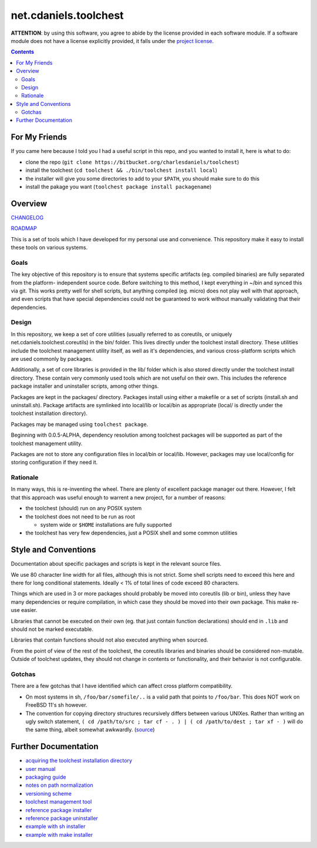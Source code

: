 **********************
net.cdaniels.toolchest
**********************

**ATTENTION**: by using this software, you agree to abide by the license
provided in each software module. If a software module does not have a license
explicitly provided, it falls under the `project license <LICENSE>`_.

.. contents::

For My Friends
==============

If you came here because I told you I had a useful script in this repo, and
you wanted to install it, here is what to do:

* clone the repo (``git clone https://bitbucket.org/charlesdaniels/toolchest``)

* install the toolchest (``cd toolchest && ./bin/toolchest install local``)

* the installer will give you some directories to add to your ``$PATH``, you
  should make sure to do this

* install the pakage you want (``toolchest package install packagename``)

Overview
========

`CHANGELOG <CHANGELOG>`_

`ROADMAP <ROADMAP>`_

This is a set of tools which I have developed for my personal use and
convenience. This repository make it easy to install these tools on various
systems.

Goals
-----

The key objective of this repository is to ensure that systems specific
artifacts (eg. compiled binaries) are fully separated from the platform-
independent source code. Before switching to this method, I kept everything in
~/bin and synced this via git. This works pretty well for shell scripts, but
anything compiled (eg. micro) does not play well with that approach, and even
scripts that have special dependencies could not be guaranteed to work without
manually validating that their dependencies.

Design
------

In this repository, we keep a set of core utilities (usually referred to as
coreutils, or uniquely net.cdaniels.toolchest.coreutils) in the bin/ folder.
This lives directly under the toolchest install directory. These utilities
include the toolchest management utility itself, as well as it's dependencies,
and various cross-platform scripts which are used commonly by packages.

Additionally, a set of core libraries is provided in the lib/ folder which is
also stored directly under the toolchest install directory. These contain very
commonly used tools which are not useful on their own. This includes the
reference package installer and uninstaller scripts, among other things.

Packages are kept in the packages/ directory. Packages install using either a
makefile or a set of scripts (install.sh and uninstall.sh). Package artifacts
are symlinked into local/lib or local/bin as appropriate (local/ is directly
under the toolchest installation directory). 

Packages may be managed using ``toolchest package``. 

Beginning with 0.0.5-ALPHA, dependency resolution among toolchest packages
will be supported as part of the toolchest management utility.

Packages are not to store any configuration files in local/bin or local/lib.
However, packages may use local/config for storing configuration if they need
it.


Rationale
---------

In many ways, this is re-inventing the wheel. There are plenty of excellent
package manager out there. However, I felt that this approach was useful
enough to warrent a new project, for a number of reasons:

* the toolchest (should) run on any POSIX system 
* the toolchest does not need to be run as root

  - system wide or ``$HOME`` installations are fully supported

* the toolchest has very few dependencies, just a POSIX shell and some common
  utilities



Style and Conventions
=====================

Documentation about specific packages and scripts is kept in the relevant
source files.

We use 80 character line width for all files, although this is not strict.
Some shell scripts need to exceed this here and there for long conditional
statements. Ideally < 1% of total lines of code exceed 80 characters.

Things which are used in 3 or more packages should probably be moved into
coreutils (lib or bin), unless they have many dependencies or require
compilation, in which case they should be moved into their own package. This
make re-use easier. 

Libraries that cannot be executed on their own (eg. that just contain function
declarations) should end in ``.lib`` and should not be marked executable.

Libraries that contain functions should not also executed anything when
sourced.

From the point of view of the rest of the toolchest, the coreutils libraries
and binaries should be considered non-mutable. Outside of toolchest updates,
they should not change in contents or functionality, and their behavior is
not configurable.

Gotchas
-------

There are a few gotchas that I have identified which can affect cross platform
compatibility.

* On most systems in sh, ``/foo/bar/somefile/..`` is a valid path that points
  to ``/foo/bar``. This does NOT work on FreeBSD 11's sh however. 

* The convention for copying directory structures recursively differs between
  various UNIXes. Rather than writing an ugly switch statement, ``( cd
  /path/to/src ; tar cf - . ) | ( cd /path/to/dest ; tar xf - )`` will do the
  same thing, albeit somewhat awkwardly. (`source
  <http://superuser.com/a/138604>`_)


Further Documentation
=====================

* `acquiring the toolchest installation directory <doc/paths.rst>`_
* `user manual <doc/manual.rst>`_
* `packaging guide <doc/packaging.rst>`_
* `notes on path normalization <doc/realpath.rst>`_
* `versioning scheme <doc/version.rst>`_
* `toolchest management tool <bin/toolchest>`_
* `reference package installer <lib/generic-install.sh>`_
* `reference package uninstaller <lib/generic-uninstall.sh>`_
* `example with sh installer <packages/example>`_
* `example with make installer <packages/helloworld>`_
